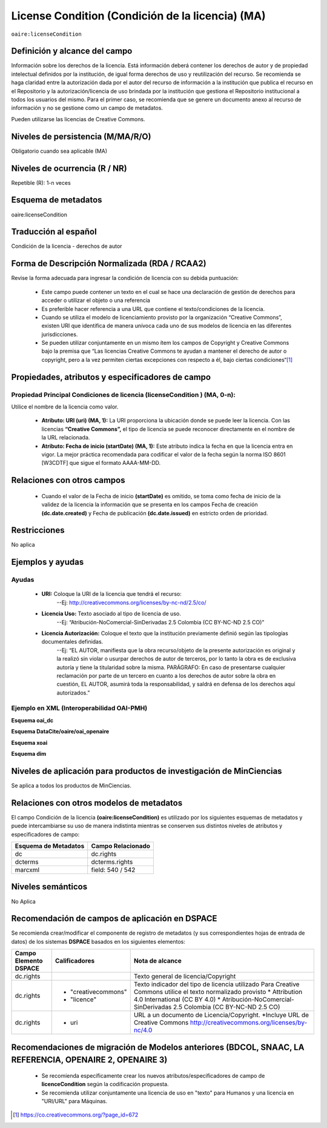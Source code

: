 .. _aire:licenseCondition:

License Condition (Condición de la licencia) (MA)
================================================

``oaire:licenseCondition``

Definición y alcance del campo
------------------------------
Información sobre los derechos de la licencia. Está información deberá contener los derechos de autor y de propiedad intelectual definidos por la institución, de igual forma derechos de uso y reutilización del recurso. 
Se recomienda se haga claridad entre la autorización dada por el autor del recurso de información a la institución que publica el recurso en el Repositorio y la autorización/licencia de uso brindada por la institución que gestiona el Repositorio institucional a todos los usuarios del mismo. Para el primer caso, se recomienda que se genere un documento anexo al recurso de información y no se gestione como un campo de metadatos.

Pueden utilizarse las licencias de Creative Commons. 

Niveles de persistencia (M/MA/R/O)
----------------------------------
Obligatorio cuando sea aplicable (MA)

Niveles de ocurrencia (R / NR)
------------------------------
Repetible (R): 1-n veces

Esquema de metadatos
------------------------------
oaire:licenseCondition

Traducción al español
---------------------
Condición de la licencia - derechos de autor

Forma de Descripción Normalizada (RDA / RCAA2)
----------------------------------------------
Revise la forma adecuada para ingresar la condición de licencia con su debida puntuación:

	- Este campo puede contener  un texto en el cual se hace una declaración de gestión de derechos para acceder o utilizar el objeto o una referencia
	- Es preferible hacer referencia a una URL que contiene el texto/condiciones de la licencia. 
	- Cuando se utiliza el modelo de licenciamiento provisto por la organización “Creative Commons”, existen URI que identifica de manera unívoca cada uno de sus modelos de licencia en las diferentes jurisdicciones.
	- Se pueden utilizar conjuntamente en un mismo ítem los campos de  Copyright y Creative Commons bajo la premisa que “Las licencias Creative Commons te ayudan a mantener el derecho de autor o copyright, pero a la vez permiten ciertas excepciones con respecto a él, bajo ciertas condiciones“[#]_


Propiedades, atributos y especificadores de campo
-------------------------------------------------

Propiedad Principal Condiciones de licencia (licenseCondition ) (MA, 0-n): 
+++++++++++++++++++++++++++++++++++++++++++++++++++++++++++++++++++++++++

Utilice el nombre de la licencia como valor.

	- **Atributo: URI (uri) (MA, 1):** La URI proporciona la ubicación donde se puede leer la licencia. Con las licencias **“Creative Commons”,** el tipo de licencia se puede reconocer directamente en el nombre de la URL relacionada.

	- **Atributo: Fecha de inicio (startDate) (MA, 1):** Este atributo indica la fecha en que la licencia entra en vigor.  La mejor práctica recomendada para codificar el valor de la fecha según la norma ISO 8601 [W3CDTF] que sigue el formato AAAA-MM-DD.


Relaciones con otros campos
---------------------------

	- Cuando el  valor de la Fecha de inicio **(startDate)**  es omitido, se toma como fecha de inicio de la validez de la licencia la información que se presenta en los campos Fecha de creación **(dc.date.created)** y Fecha de publicación **(dc.date.issued)** en estricto orden de prioridad.

Restricciones
-------------
No aplica

Ejemplos y ayudas
-----------------

Ayudas
++++++

	- **URI:** Coloque la URI de la licencia que tendrá el recurso:
   	        --Ej: http://creativecommons.org/licenses/by-nc-nd/2.5/co/
	- **Licencia Uso:** Texto asociado al tipo de licencia de uso. 
	        --Ej: “Atribución-NoComercial-SinDerivadas 2.5 Colombia (CC BY-NC-ND 2.5 CO)”
	- **Licencia Autorización:** Coloque el texto que la institución previamente definió según las tipologías documentales definidas. 
	        --Ej: “EL AUTOR, manifiesta que la obra recurso/objeto de la presente autorización es original y la realizó sin violar o usurpar derechos de autor de terceros, por lo tanto la obra es de exclusiva autoría y tiene la titularidad sobre la misma. PARÁGRAFO: En caso de presentarse cualquier reclamación por parte de un tercero en cuanto a los derechos de autor sobre la obra en cuestión, EL AUTOR, asumirá toda la responsabilidad, y saldrá en defensa de los derechos aquí autorizados.”

Ejemplo en XML (Interoperabilidad OAI-PMH)
++++++++++++++++++++++++++++++++++++++++++

**Esquema oai_dc**

.. code-block:: xml
   :linenos:

   <dc:rights>Copyright Universidad Católica de Colombia 2016</dc:rights>
   <dc:rights>info:eu-repo/semantics/openAccess</dc:rights>
   <dc:rights>http://creativecommons.org/licenses/by-nc/4.0/</dc:rights>

**Esquema DataCite/oaire/oai_openaire**

.. code-block:: xml
   :linenos:

   <oaire:licenseCondition startDate="2019-02-01" uri="http://creativecommons.org/licenses/by-nc/4.0/">Creative Commons Attribution-NonCommercial</oaire:licenseCondition>

**Esquema xoai**

.. code-block:: xml
   :linenos:

   <element name="rights">
     <element name="spa">
       <field name="value">Copyright Universidad Católica de Colombia 2016</field>
     </element> 
	 <element name="creativecommons">
         <element name="spa">
           <field name="value">Attribution 4.0 International (CC BY 4.0)</field>
         </element>
	</element>	
    <element name="uri">
          <element name="spa">
            <field name="value">http://creativecommons.org/licenses/by-nc/4.0</field>
          </element>
	</element>
   </element>

**Esquema dim**

.. code-block:: xml
   :linenos:

    <dim:field mdschema="dc" element="rights" qualifier="uri" lang="spa">http://creativecommons.org/licenses/by-nc/4.0/</dim:field>
    <dim:field mdschema="dc" element="rights" qualifier="creativecommons" lang="spa">Attribution 4.0 International (CC BY 4.0)</dim:field>



Niveles de aplicación para productos de investigación de MinCiencias
--------------------------------------------------------------------
Se aplica a todos los productos de MinCiencias. 

Relaciones con otros modelos de metadatos
-----------------------------------------

El campo Condición de la licencia **(oaire:licenseCondition)** es utilizado por los siguientes esquemas de metadatos y puede intercambiarse su uso de manera indistinta mientras se conserven sus distintos niveles de atributos y especificadores de campo:

+----------------------+-------------------+
| Esquema de Metadatos | Campo Relacionado |
+======================+===================+
| dc                   | dc.rights         |
+----------------------+-------------------+
| dcterms              | dcterms.rights    |
+----------------------+-------------------+
| marcxml              | field: 540 / 542  |
+----------------------+-------------------+


Niveles semánticos
------------------

No Aplica

Recomendación de campos de aplicación en DSPACE
-----------------------------------------------
Se recomienda crear/modificar el componente de registro de metadatos (y sus correspondientes hojas de entrada de datos) de los sistemas **DSPACE** basados en los siguientes elementos:

+-----------------------+---------------------+----------------------------------------------------------------------------+
| Campo Elemento DSPACE | Calificadores       | Nota de alcance                                                            |
+=======================+=====================+============================================================================+
| dc.rights             |                     | Texto general de licencia/Copyright                                        |
+-----------------------+---------------------+----------------------------------------------------------------------------+
| dc.rights             |* "creativecommons"  | Texto indicador del tipo de licencia utilizado                             |
|                       |* "licence"          | Para Creative Commons utilice el texto normalizado provisto                |
|                       |                     | * Attribution 4.0 International (CC BY 4.0)                                |
|                       |                     | * Atribución-NoComercial-SinDerivadas 2.5 Colombia (CC BY-NC-ND 2.5 CO)    |
|                       |                     |                                                                            |
+-----------------------+---------------------+----------------------------------------------------------------------------+
| dc.rights             |* uri                | URL a un documento de Licencia/Copyright.                                  |
|                       |                     | *Incluye URL de Creative Commons                                           |
|                       |                     | http://creativecommons.org/licenses/by-nc/4.0                              |
+-----------------------+---------------------+----------------------------------------------------------------------------+

Recomendaciones de migración de Modelos anteriores (BDCOL, SNAAC, LA REFERENCIA, OPENAIRE 2, OPENAIRE 3)
--------------------------------------------------------------------------------------------------------

	- Se recomienda específicamente crear los nuevos atributos/especificadores de campo de **licenceCondition** según la codificación propuesta.
	- Se recomienda utilizar conjuntamente una licencia de uso en "texto" para Humanos y una licencia en "URI/URL" para Máquinas.



.. [#] https://co.creativecommons.org/?page_id=672
